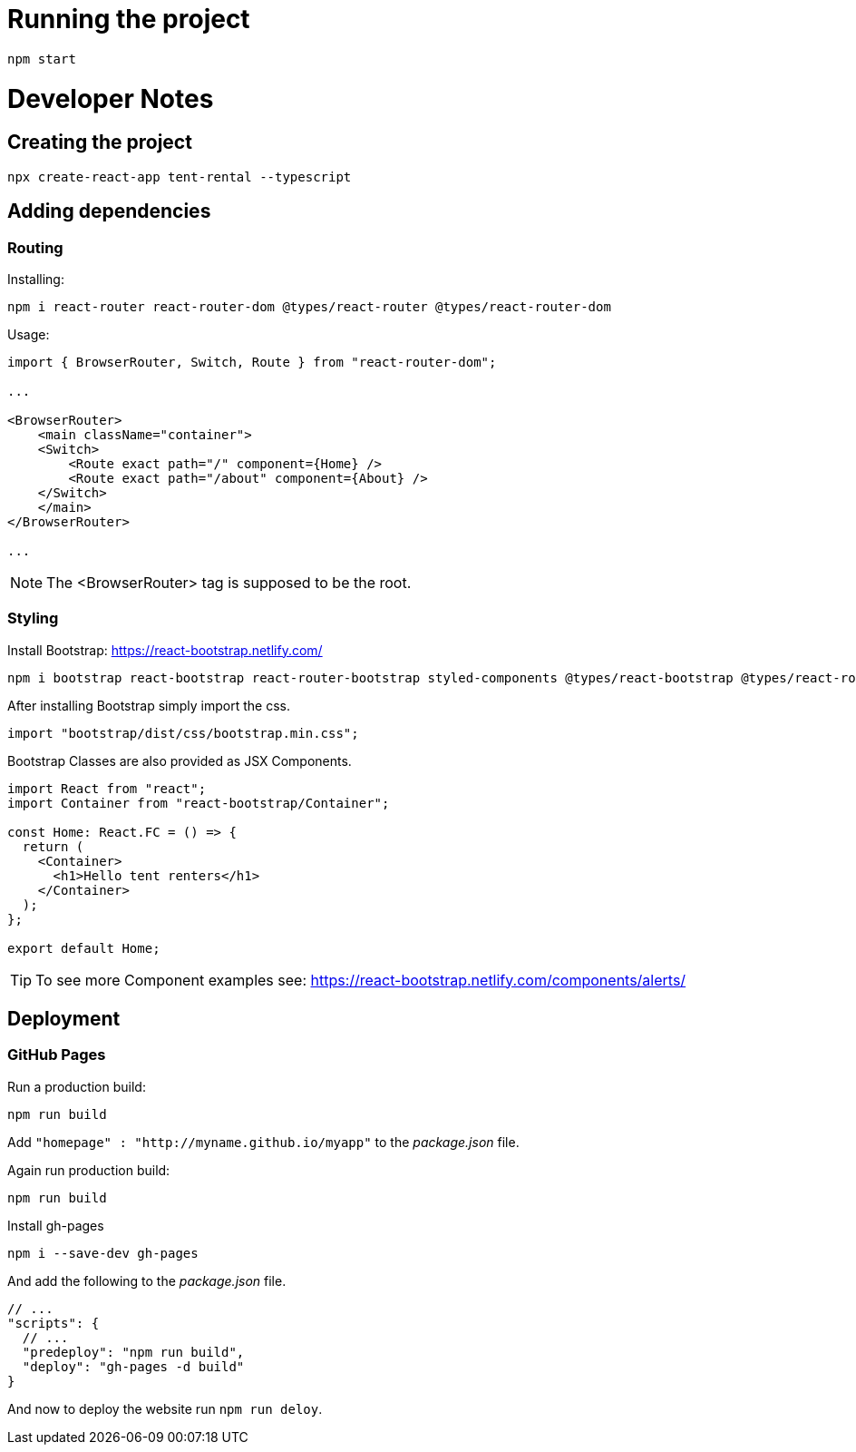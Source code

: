 = Running the project

[source, console]
----
npm start
----

= Developer Notes

== Creating the project

[source, console]
----
npx create-react-app tent-rental --typescript
----

== Adding dependencies

=== Routing

Installing:

[source, console]
----
npm i react-router react-router-dom @types/react-router @types/react-router-dom
----

Usage:

[source, JavaScript ]
----
import { BrowserRouter, Switch, Route } from "react-router-dom";

...

<BrowserRouter>
    <main className="container">
    <Switch>
        <Route exact path="/" component={Home} />
        <Route exact path="/about" component={About} />
    </Switch>
    </main>
</BrowserRouter>

...

----

NOTE: The <BrowserRouter> tag is supposed to be the root.


=== Styling

Install Bootstrap: https://react-bootstrap.netlify.com/

[source, console]
----
npm i bootstrap react-bootstrap react-router-bootstrap styled-components @types/react-bootstrap @types/react-router-bootstrap @types/styled-components
----

After installing Bootstrap simply import the css.

[source,JavaScript]
----
import "bootstrap/dist/css/bootstrap.min.css";
----

Bootstrap Classes are also provided as JSX Components.

[source,JavaScript]
----
import React from "react";
import Container from "react-bootstrap/Container";

const Home: React.FC = () => {
  return (
    <Container>
      <h1>Hello tent renters</h1>
    </Container>
  );
};

export default Home;
----

TIP: To see more Component examples see: https://react-bootstrap.netlify.com/components/alerts/

== Deployment

=== GitHub Pages

Run a production build:

[source, console]
----
npm run build
----

Add `"homepage" : "http://myname.github.io/myapp"` to the _package.json_ file.

Again run production build:

[source, console]
----
npm run build
----

Install gh-pages

[source, console]
----
npm i --save-dev gh-pages
----

And add the following to the _package.json_ file.

[source, json]
----
// ...
"scripts": {
  // ...
  "predeploy": "npm run build",
  "deploy": "gh-pages -d build"
}
----

And now to deploy the website run `npm run deloy`.
